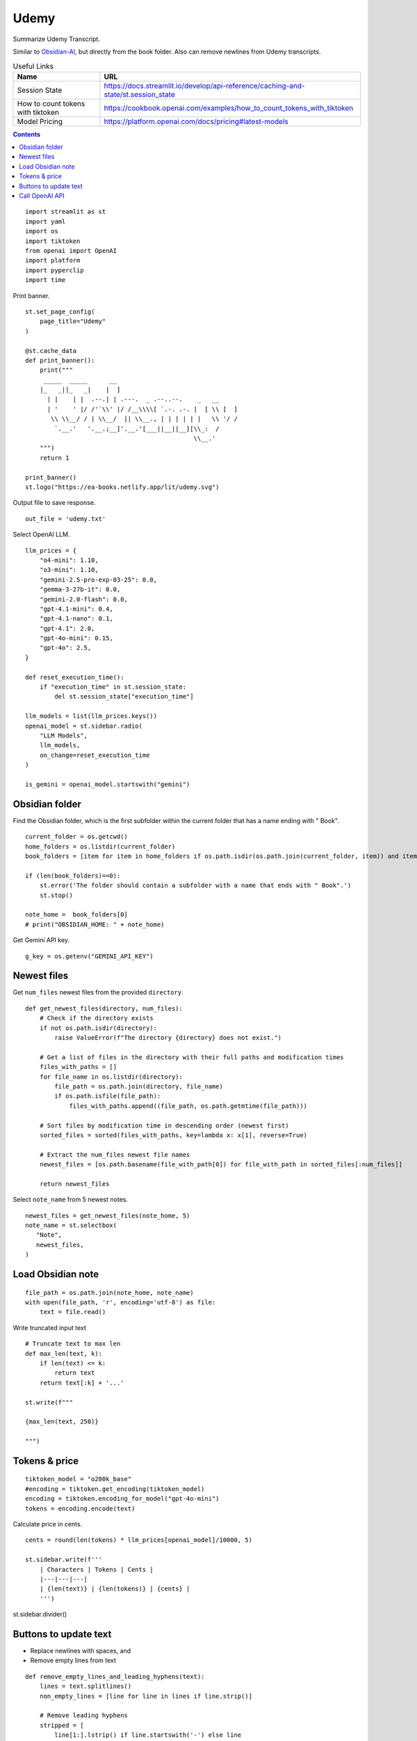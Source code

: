 Udemy
=====

Summarize Udemy Transcript.

Similar to `Obsidian-AI`_, but directly from the book folder. 
Also can remove newlines from Udemy transcripts.


.. _Obsidian-AI: ai_obsidian.py.html

.. csv-table:: Useful Links
   :header: "Name", "URL"
   :widths: 10 30

   "Session State", https://docs.streamlit.io/develop/api-reference/caching-and-state/st.session_state
   "How to count tokens with tiktoken", https://cookbook.openai.com/examples/how_to_count_tokens_with_tiktoken
   "Model Pricing", https://platform.openai.com/docs/pricing#latest-models

.. contents::
 
::

  import streamlit as st
  import yaml
  import os
  import tiktoken
  from openai import OpenAI
  import platform
  import pyperclip
  import time

Print banner.

::

  st.set_page_config(
      page_title="Udemy"
  )

  @st.cache_data
  def print_banner():
      print("""
       _____  _____      __                                       
      |_   _||_   _|    |  ]                                      
        | |    | |  .--.| | .---.  _ .--..--.    _   __           
        | '    ' |/ /'`\\' |/ /__\\\\[ `.-. .-. |  [ \\ [  ]      
         \\ \\__/ / | \\__/  || \\__., | | | | | |   \\ '/ /      
          `.__.'   '.__.;__]'.__.'[___||__||__][\\_:  /           
                                                \\__.'                  
      """)
      return 1

  print_banner()
  st.logo("https://ea-books.netlify.app/lit/udemy.svg")

Output file to save response.

::

  out_file = 'udemy.txt'

Select OpenAI LLM.

::

  llm_prices = {
      "o4-mini": 1.10,
      "o3-mini": 1.10,
      "gemini-2.5-pro-exp-03-25": 0.0,
      "gemma-3-27b-it": 0.0,
      "gemini-2.0-flash": 0.0,
      "gpt-4.1-mini": 0.4,
      "gpt-4.1-nano": 0.1,
      "gpt-4.1": 2.0,
      "gpt-4o-mini": 0.15,
      "gpt-4o": 2.5,
  }

  def reset_execution_time():
      if "execution_time" in st.session_state:
          del st.session_state["execution_time"]
    
  llm_models = list(llm_prices.keys())
  openai_model = st.sidebar.radio(
      "LLM Models", 
      llm_models,
      on_change=reset_execution_time
  )

  is_gemini = openai_model.startswith("gemini")

Obsidian folder
---------------

Find the Obsidian folder, which is the first subfolder within the current folder that has a name ending with " Book".

::

  current_folder = os.getcwd()
  home_folders = os.listdir(current_folder)
  book_folders = [item for item in home_folders if os.path.isdir(os.path.join(current_folder, item)) and item.endswith(" Book")]

  if (len(book_folders)==0):
      st.error('The folder should contain a subfolder with a name that ends with " Book".')
      st.stop()
  
  note_home =  book_folders[0]
  # print("OBSIDIAN_HOME: " + note_home)

Get Gemini API key.

::  

  g_key = os.getenv("GEMINI_API_KEY")

Newest files 
------------

Get ``num_files`` newest files from the provided ``directory``.

::
    
  def get_newest_files(directory, num_files):
      # Check if the directory exists
      if not os.path.isdir(directory):
          raise ValueError(f"The directory {directory} does not exist.")

      # Get a list of files in the directory with their full paths and modification times
      files_with_paths = []
      for file_name in os.listdir(directory):
          file_path = os.path.join(directory, file_name)
          if os.path.isfile(file_path):
              files_with_paths.append((file_path, os.path.getmtime(file_path)))

      # Sort files by modification time in descending order (newest first)
      sorted_files = sorted(files_with_paths, key=lambda x: x[1], reverse=True)

      # Extract the num_files newest file names
      newest_files = [os.path.basename(file_with_path[0]) for file_with_path in sorted_files[:num_files]]

      return newest_files

Select ``note_name`` from 5 newest notes.

::

  newest_files = get_newest_files(note_home, 5)
  note_name = st.selectbox(
     "Note",
     newest_files,
  )

Load Obsidian note
------------------

::

  file_path = os.path.join(note_home, note_name)
  with open(file_path, 'r', encoding='utf-8') as file:
      text = file.read()

 
Write truncated input text

::
    
  # Truncate text to max len
  def max_len(text, k):
      if len(text) <= k:
          return text
      return text[:k] + '...'  

  st.write(f"""
 
  {max_len(text, 250)}
 
  """)

Tokens & price
--------------

::


  tiktoken_model = "o200k_base"
  #encoding = tiktoken.get_encoding(tiktoken_model) 
  encoding = tiktoken.encoding_for_model("gpt-4o-mini")
  tokens = encoding.encode(text)
  
Calculate price in cents.

::

  cents = round(len(tokens) * llm_prices[openai_model]/10000, 5)

  st.sidebar.write(f'''
      | Characters | Tokens | Cents |
      |---|---|---|
      | {len(text)} | {len(tokens)} | {cents} |
      ''')  
       
st.sidebar.divider()


Buttons to update text
----------------------

- Replace newlines with spaces, and
- Remove empty lines from text

::
    
  def remove_empty_lines_and_leading_hyphens(text):
      lines = text.splitlines()
      non_empty_lines = [line for line in lines if line.strip()]
    
      # Remove leading hyphens
      stripped = [
          line[1:].lstrip() if line.startswith('-') else line
          for line in non_empty_lines
      ]
    
      cleaned_text = '\n'.join(stripped)
      return cleaned_text

  def replace_newlines_with_spaces(input_string):
      # An inexpensive method to remove empty lines without using extra logic such as leading hyphens.
      return input_string.replace('\n', ' ')
 
  if st.button(':small_red_triangle_down: &nbsp; **Replace newlines with spaces**', use_container_width=True):
      text = remove_empty_lines_and_leading_hyphens(text)
    
      with open(file_path, 'w', encoding='utf-8') as file:
          file.write(text)
        
      st.rerun()    


Call OpenAI API
---------------

::
    
  prompt_summarize = """You will be provided with statements in markdown, 
  and your task is to summarize the content you are provided.
  """

  prompt_improve = """You will be provided with statements in markdown, 
  and your task is to improve the content you are provided.
  """

  g_client = OpenAI(
      api_key=g_key,
      base_url="https://generativelanguage.googleapis.com/v1beta/openai/"
  )
  client = g_client if is_gemini else OpenAI()

  if 'openai_result' not in st.session_state:
      st.session_state.openai_result = ""
 
  def call_openai(text, prompt):
      response = client.chat.completions.create(
              model=openai_model,
              messages=[
                  {"role": "system", "content": prompt},
                  {"role": "user", "content": text},
              ],
              # temperature=0.7,
          )

      choice = response.choices[0]
      out_text = choice.message.content
      st.session_state.openai_result = out_text

      st.write(st.session_state.openai_result)

      with open(out_file, 'w') as file:
          file.write(out_text)
      st.sidebar.write(f'Response saved: `{out_file}`')  

      if platform.system() == 'Darwin':
          os.system("afplay /System/Library/Sounds/Glass.aiff")

Show OpenAI result.

::

  # st.write('---')
  st.write(st.session_state.openai_result)
  # st.write('---')

  if st.sidebar.button(':sparkles: &nbsp; Summarize', type='primary', use_container_width=True):
      start_time = time.time()
      call_openai(text, prompt_summarize)
      end_time = time.time()
      st.session_state.execution_time = end_time - start_time
      st.rerun()

  if st.sidebar.button('👍 &nbsp; Improve', use_container_width=True):
      start_time = time.time()
      call_openai(text, prompt_improve)
      end_time = time.time()
      st.session_state.execution_time = end_time - start_time
      st.rerun()
    
Copy to clipboard

::

  if len(st.session_state.openai_result) > 0:
      if st.sidebar.button(':clipboard: &nbsp; Copy to clipboard', use_container_width=True):
          pyperclip.copy(st.session_state.openai_result)
          st.sidebar.write(f'Copied to clipboard')

Show last execution time

::

  if "execution_time" in st.session_state:
      st.sidebar.write(f"Execution time: `{round(st.session_state.execution_time, 2)}` sec")
 



